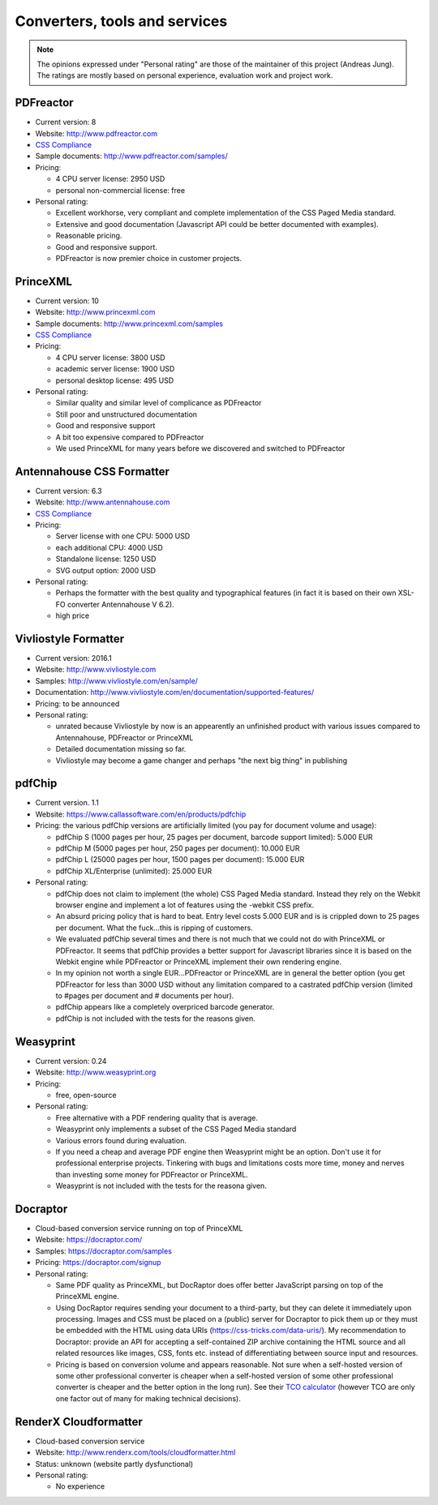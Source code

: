 
Converters, tools and services
------------------------------

.. note::

   The opinions expressed under "Personal rating" are those of the maintainer
   of this project (Andreas Jung). The ratings are mostly based on personal
   experience, evaluation work and project work.

PDFreactor
++++++++++

* Current version: 8
* Website: http://www.pdfreactor.com
* `CSS Compliance <http://www.pdfreactor.com/product/doc_html/index.html#SupportedCSSPropertiesSection>`_
* Sample documents: http://www.pdfreactor.com/samples/
* Pricing: 

  * 4 CPU server license: 2950 USD
  * personal non-commercial license: free

* Personal rating:

  * Excellent workhorse, very compliant and complete implementation of the CSS Paged Media standard.
  * Extensive and good documentation (Javascript API could be better documented with examples).
  * Reasonable pricing.
  * Good and responsive support.
  * PDFreactor is now premier choice in customer projects.

PrinceXML
+++++++++

* Current version: 10
* Website: http://www.princexml.com
* Sample documents: http://www.princexml.com/samples
* `CSS Compliance <http://www.princexml.com/doc/properties/>`_
* Pricing: 

  * 4 CPU server license:    3800 USD
  * academic server license: 1900 USD
  * personal desktop license: 495 USD

* Personal rating:

  * Similar quality and similar level of complicance as PDFreactor 
  * Still poor and unstructured documentation
  * Good and responsive support
  * A bit too expensive compared to PDFreactor
  * We used PrinceXML for many years before we discovered and switched to PDFreactor

Antennahouse CSS Formatter
++++++++++++++++++++++++++

* Current version: 6.3
* Website: http://www.antennahouse.com
* `CSS Compliance <http://www.antennahouse.com/antenna1/css-conformance/>`_
* Pricing:

  * Server license with one CPU: 5000 USD
  * each additional CPU: 4000 USD 
  * Standalone license: 1250 USD
  * SVG output option: 2000 USD

* Personal rating:

  * Perhaps the formatter with the best quality and typographical features
    (in fact it is based on their own XSL-FO converter Antennahouse V 6.2).
  * high price

Vivliostyle Formatter
+++++++++++++++++++++

* Current version: 2016.1
* Website: http://www.vivliostyle.com
* Samples: http://www.vivliostyle.com/en/sample/
* Documentation: http://www.vivliostyle.com/en/documentation/supported-features/
* Pricing: to be announced

* Personal rating:

  * unrated because Vivliostyle by now is an appearently an unfinished product with
    various issues compared to Antennahouse, PDFreactor or PrinceXML
  * Detailed documentation missing so far.
  * Vivliostyle may become a game changer and perhaps "the next big thing" in publishing


pdfChip 
+++++++

* Current version. 1.1
* Website: https://www.callassoftware.com/en/products/pdfchip
* Pricing: the various pdfChip versions are artificially limited (you pay
  for document volume and usage):

  * pdfChip S (1000 pages per hour, 25 pages per document, barcode support limited): 5.000 EUR                            
  * pdfChip M (5000 pages per hour, 250 pages per document): 10.000 EUR
  * pdfChip L (25000 pages per hour, 1500 pages per document): 15.000 EUR
  * pdfChip XL/Enterprise (unlimited):  25.000 EUR

* Personal rating:

  * pdfChip does not claim to implement (the whole) CSS Paged Media standard.
    Instead they rely on the Webkit browser engine and implement a lot of
    features using the -webkit CSS prefix.
  * An absurd pricing policy that is hard to beat. Entry level costs 5.000 EUR and is
    is crippled down to 25 pages per document. What the fuck...this is ripping of
    customers.
  * We evaluated pdfChip several times and there is not much that we could not
    do with PrinceXML or PDFreactor. It seems that pdfChip provides a better
    support for Javascript libraries since it is based on the Webkit engine while
    PDFreactor or PrinceXML implement their own rendering engine.
  * In my opinion not worth a single EUR...PDFreactor or PrinceXML are in general
    the better option (you get PDFreactor for less than 3000 USD without any
    limitation compared to a castrated pdfChip version (limited to #pages per document
    and # documents per hour).
  * pdfChip appears like a completely overpriced barcode generator.
  * pdfChip is not included with the tests for the reasons given.

Weasyprint
++++++++++

* Current version: 0.24
* Website: http://www.weasyprint.org
* Pricing:

  * free, open-source

* Personal rating:

  * Free alternative with a PDF rendering quality that is average.
  * Weasyprint only implements a subset of the CSS Paged Media standard
  * Various errors found during evaluation.
  * If you need a cheap and average PDF engine then Weasyprint might be
    an option. Don't use it for professional enterprise projects. Tinkering
    with bugs and limitations costs more time, money and nerves than investing
    some money for PDFreactor or PrinceXML.
  * Weasyprint is not included with the tests for the reasona given.

Docraptor
+++++++++

* Cloud-based conversion service running on top of PrinceXML
* Website: https://docraptor.com/
* Samples: https://docraptor.com/samples
* Pricing: https://docraptor.com/signup


* Personal rating:

  * Same PDF quality as PrinceXML, but DocRaptor does offer better JavaScript
    parsing on top of the PrinceXML engine.
  * Using DocRaptor requires sending your document to a third-party, but they
    can delete it immediately upon processing. Images and CSS must be placed on
    a (public) server for Docraptor to pick them up or they must be embedded
    with the HTML using data URIs (https://css-tricks.com/data-uris/). My
    recommendation to Docraptor: provide an API for accepting a self-contained
    ZIP archive containing the HTML source and all related resources like
    images, CSS, fonts etc. instead of differentiating between source input and
    resources.
  * Pricing is based on conversion volume and appears reasonable. Not sure when
    a self-hosted version of some other professional converter is cheaper when
    a self-hosted version of some other professional converter is cheaper and
    the better option in the long run).  See their `TCO calculator
    <http://docraptor.com/tco>`_ (however TCO are only one factor out of many
    for making technical decisions).



RenderX Cloudformatter
++++++++++++++++++++++

* Cloud-based conversion service
* Website: http://www.renderx.com/tools/cloudformatter.html
* Status: unknown (website partly dysfunctional)

* Personal rating:

  * No experience

.. raw:: html

    <hr/>

    <div id="disqus_thread"></div>
    <script>
    /**
    * RECOMMENDED CONFIGURATION VARIABLES: EDIT AND UNCOMMENT THE SECTION BELOW TO INSERT DYNAMIC VALUES FROM YOUR PLATFORM OR CMS.
    * LEARN WHY DEFINING THESE VARIABLES IS IMPORTANT: https://disqus.com/admin/universalcode/#configuration-variables
    */
    /*
    var disqus_config = function () {
        this.page.url = PAGE_URL; // Replace PAGE_URL with your page's canonical URL variable
        this.page.identifier = PAGE_IDENTIFIER; // Replace PAGE_IDENTIFIER with your page's unique identifier variable
    };
    */
    (function() { // DON'T EDIT BELOW THIS LINE
    var d = document, s = d.createElement('script');

    s.src = '//printcssrocks.disqus.com/embed.js';

    s.setAttribute('data-timestamp', +new Date());
    (d.head || d.body).appendChild(s);
    })();
    </script>
    <noscript>Please enable JavaScript to view the <a href="https://disqus.com/?ref_noscript" rel="nofollow">comments powered by Disqus.</a></noscript>
